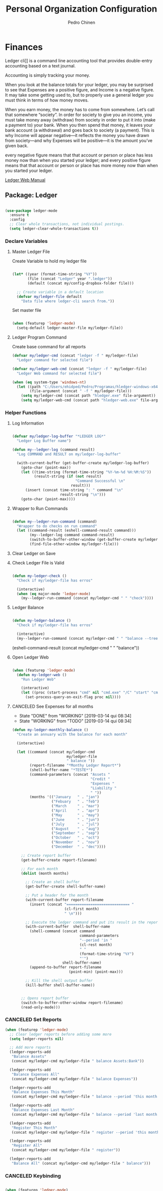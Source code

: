 #+TITLE:        Personal Organization Configuration
#+AUTHOR:       Pedro Chinen
#+DATE-CREATED: [2023-12-06 Wed]
#+DATE-UPDATED: [2024-01-30 Tue]

* Finances
:PROPERTIES:
:Created:  2023-12-06
:END:
Ledger cli]] is a command line accounting tool that provides
double-entry accounting based on a text journal.

Accounting is simply tracking your money.

When you look at the balance totals for your ledger, you may be
surprised to see that Expenses are a positive figure, and Income is a
negative figure. It may take some getting used to, but to properly use
a general ledger you must think in terms of how money moves.

When you earn money, the money has to come from somewhere. Let’s call
that somewhere “society”. In order for society to give you an income,
you must take money away (withdraw) from society in order to put it
into (make a payment to) your bank. When you then spend that money, it
leaves your bank account (a withdrawal) and goes back to society (a
payment). This is why Income will appear negative—it reflects the
money you have drawn from society—and why Expenses will be positive—it
is the amount you’ve given back.

every negative figure means that that account or person or place has
less money now than when you started your ledger; and every positive
figure means that that account or person or place has more money now
than when you started your ledger.

[[https://www.ledger-cli.org/3.0/doc/ledger3.html][Ledger Web Manual]]

** Package: Ledger
:PROPERTIES:
:ID:       b664f880-a7b5-4e07-9eec-fe5fe8e86a7f
:END:
#+BEGIN_SRC emacs-lisp

  (use-package ledger-mode
    :ensure t
    :config
    ;; Clear whole transactions, not individual postings.
    (setq ledger-clear-whole-transactions t))

#+END_SRC

*** Declare Variables
:PROPERTIES:
:ID:       b64515fa-ef09-492e-aa0a-1badfdf3dc08
:END:

**** Master Ledger File
:PROPERTIES:
:Created:  2024-01-11
:END:
Create Variable to hold my ledger file
#+BEGIN_SRC emacs-lisp

  (let* ((year (format-time-string "%Y"))
         (file (concat "Ledger" year ".ledger"))
         (default (concat my/config-dropbox-folder file)))

    ;; Create variable in a default location
    (defvar my/ledger-file default
      "Data file where ledger-cli search from."))

#+END_SRC

Set master file
#+BEGIN_SRC emacs-lisp

  (when (featurep 'ledger-mode)
    (setq-default ledger-master-file my/ledger-file))

#+END_SRC

**** Ledger Program Command
:PROPERTIES:
:Created:  2024-01-11
:END:
Create base command for all reports
#+BEGIN_SRC emacs-lisp
  (defvar my/ledger-cmd (concat "ledger -f " my/ledger-file)
    "Ledger command for selected file")

  (defvar my/ledger-web-cmd (concat "ledger -f " my/ledger-file)
    "Ledger Web command for selected file")

  (when (eq system-type 'windows-nt)
    (let ((path "C:/Users/ehidped/Pedro/Programas/hledger-windows-x64/")
          (file-argument (concat " -f " my/ledger-file)))
      (setq my/ledger-cmd (concat path "hledger.exe" file-argument))
      (setq my/ledger-web-cmd (concat path "hledger-web.exe" file-argument))))

#+END_SRC

*** Helper Functions
:PROPERTIES:
:ID:       114d9d50-2ee3-4641-901f-7bd404efed8a
:END:
**** Log Information
:PROPERTIES:
:Created:  2024-01-12
:END:

#+begin_src emacs-lisp

  (defvar my/ledger-log-buffer "*LEDGER LOG*"
    "Ledger Log Buffer name")

  (defun my--ledger-log (command result)
    "Log COMMAND and RESULT on my/ledger-log-buffer"

    (with-current-buffer (get-buffer-create my/ledger-log-buffer)
      (goto-char (point-max))
      (let ((time-string (format-time-string "%Y-%m-%d %H:%M:%S"))
            (result-string (if (not result)
                               "Command Successful \n"
                             result)))
        (insert (concat time-string ": " command "\n"
                        result-string "\n")))
      (goto-char (point-max))))

#+end_src

**** Wrapper to Run Commands
:PROPERTIES:
:Created:  2024-01-12
:END:

#+begin_src emacs-lisp

  (defun my--ledger-run-command (command)
    "Wrapper to do checks on run command"
    (let ((command-result (eshell-command-result command)))
          (my--ledger-log command command-result)
          (switch-to-buffer-other-window (get-buffer-create my/ledger-log-buffer))
          (find-file-other-window my/ledger-file)))

#+end_src

**** Clear Ledger on Save
:PROPERTIES:
:ID:       8b589487-13a0-4e47-b3a9-c03c2f723582
:END

#+BEGIN_SRC emacs-lisp

  ;; awalker4 mode to clean the ledger buffer
  ;; https://github.com/awalker4/.dotfiles/blob/master/emacs.d/config.org
  (defun aw/clean-ledger-on-save ()
    (interactive)
    (when (eq major-mode 'ledger-mode)
      (let ((curr-line (line-number-at-pos)))
        (ledger-mode-clean-buffer)
        (line-move (- curr-line 1)))))

#+END_SRC

*** Functions
:PROPERTIES:
:Created:  2024-01-12
:END:
**** Check Ledger File is Valid
:PROPERTIES:
:Created:  2024-01-11
:END:

#+begin_src emacs-lisp

  (defun my-ledger-check ()
    "Check if my/ledger-file has erros"

    (interactive)
    (when (eq major-mode 'ledger-mode)
      (my--ledger-run-command (concat my/ledger-cmd " " "check"))))

#+end_src

**** Ledger Balance
:PROPERTIES:
:Created:  2024-01-12
:END:

#+begin_src emacs-lisp

  (defun my-ledger-balance ()
    "Check if my/ledger-file has erros"

    (interactive)
    (my--ledger-run-command (concat my/ledger-cmd " " "balance --tree --color=no")))

#+end_src

(eshell-command-result (concat my/ledger-cmd " " "balance"))

**** Open Ledger Web
:PROPERTIES:
:Created:  2024-01-12
:END:

#+begin_src emacs-lisp

  (when (featurep 'ledger-mode)
    (defun my-ledger-web ()
      "Run Ledger Web"

      (interactive)
      (let ((proc (start-process "cmd" nil "cmd.exe" "/C" "start" "cmd.exe" "/K" my/ledger-web-cmd)))
        (set-process-query-on-exit-flag proc nil))))

#+end_src

**** CANCELED See Expenses for all months
CLOSED: [2019-03-14 qui 08:34]
:PROPERTIES:
:ID:       51e6867e-18a9-4cfc-a29c-99968378facb
:END:
- State "DONE"       from "WORKING"    [2019-03-14 qui 08:34]
- State "WORKING"    from "TODO"       [2019-03-14 qui 08:34]

#+BEGIN_SRC emacs-lisp
  (defun my-ledger-monthly-balance ()
    "Create an annuary with the balance for each month"

    (interactive)

    (let ((command (concat my/ledger-cmd
                           my/ledger-file
                           " balance "))
          (report-filename "*Monthy Ledger Report*")
          (shell-buffer-name "*TESTE*")
          (command-parameters (concat "Assets "
                                      "Credit "
                                      "Expenses "
                                      "Liability "
                                      " "))
          (months '(("January   " . "jan")
                    ("Febuary   " . "feb")
                    ("March     " . "mar")
                    ("April     " . "apr")
                    ("May       " . "may")
                    ("June      " . "jun")
                    ("July      " . "jul")
                    ("August    " . "aug")
                    ("September " . "sep")
                    ("October   " . "oct")
                    ("November  " . "nov")
                    ("December  " . "dec"))))

      ;; Create report buffer
      (get-buffer-create report-filename)

      ;; For each month
      (dolist (month months)

        ;; Create an shell buffer
        (get-buffer-create shell-buffer-name)

        ;; Put a header for the month
        (with-current-buffer report-filename
          (insert (concat "============================= "
                          (cl-first month)
                          " \n")))

        ;; Execute the ledger command and put its result in the report buffer
        (with-current-buffer  shell-buffer-name
          (shell-command (concat command
                                 command-parameters
                                 "--period 'in "
                                 (cl-rest month)
                                 " "
                                 (format-time-string "%Y")
                                 "'")
                         shell-buffer-name)
          (append-to-buffer report-filename
                            (point-min) (point-max)))

        ;; Kill the shell output buffer
        (kill-buffer shell-buffer-name))


      ;; Opens report buffer
      (switch-to-buffer-other-window report-filename)
      (read-only-mode)))
#+END_SRC

*** CANCELED Set Reports
:PROPERTIES:
:ID:       3d4ec914-d5a2-41b2-86cb-ad3b6afe4c3d
:END:
#+BEGIN_SRC emacs-lisp
  (when (featurep 'ledger-mode)
    ;; Clear ledger reports before adding some more
    (setq ledger-reports nil)

    ;; Add more reports
    (ledger-reports-add
     "Balance Assets"
     (concat my/ledger-cmd my/ledger-file " balance Assets:Bank"))

    (ledger-reports-add
     "Balance Expenses All"
     (concat my/ledger-cmd my/ledger-file " balance Expenses"))

    (ledger-reports-add
     "Balance Expenses This Month"
     (concat my/ledger-cmd my/ledger-file " balance --period 'this month' Expenses"))

    (ledger-reports-add
     "Balance Expenses Last Month"
     (concat my/ledger-cmd my/ledger-file " balance --period 'last month' Expenses"))

    (ledger-reports-add
     "Register This Month"
     (concat my/ledger-cmd my/ledger-file " register --period 'this month'"))

    (ledger-reports-add
     "Register All"
     (concat my/ledger-cmd my/ledger-file " register"))

    (ledger-reports-add
     "Balance All" (concat my/ledger-cmd my/ledger-file " balance")))
#+END_SRC

*** CANCELED Keybinding
:PROPERTIES:
:ID:       f1e1508a-11de-495f-8c19-ff75908f36b2
:END:

#+BEGIN_SRC emacs-lisp

  (when (featurep 'ledger-mode)
    (eval-after-load 'ledger-mode
      (define-key ledger-mode-map (kbd "M-q") nil)))
#+END_SRC

*** Hooks
:PROPERTIES:
:Created:  2024-01-12
:END:

#+begin_src emacs-lisp

  (add-hook 'before-save-hook (lambda () 
                                (aw/clean-ledger-on-save)))

  (add-hook 'after-save-hook (lambda () 
                                (my-ledger-check)))  

#+end_src

* Folders / Directories
:PROPERTIES:
:Created:  2023-12-06
:END:

** Denote
:PROPERTIES:
:Created:  2023-12-06
:END:

Base configuration for Denote
#+begin_src emacs-lisp
  (use-package denote
    :ensure t
    :custom
    (denote-directory (expand-file-name my/config-notes-folder))
    )

  (add-hook 'dired-mode-hook #'denote-dired-mode)
#+end_src

*** Custom Functions
:PROPERTIES:
:Created:  2023-10-19
:END:
**** Organizating Projects
:PROPERTIES:
:Created:  2023-10-04
:END:

***** Regexp to match projects
:PROPERTIES:
:Created:  2023-10-09
:END:
#+begin_src emacs-lisp
  (defvar my/regexp-denote-working-projects (rx (and "_projetos")
                                                (and (zero-or-more anything))
                                                (and "_working"))
    "Regexp to search for working projects on a Denote folder")

  (defvar my/regexp-denote-maybe-projects (rx (and "_maybe")
                                              (and (zero-or-more anything))
                                              (and "_projetos"))
    "Regexp to search for maybe projects on a Denote folder")
#+end_src

***** List Maybe/Working Projects
:PROPERTIES:
:Created:  2023-10-04
:END:

#+begin_src emacs-lisp
  (defun my-denote-link-add-working-projects ()
    "Use command `denote-link-add-links' with '_projetos' for regex"
    (interactive)
    (denote-link-add-links my/regexp-denote-working-projects))

  (defun my-denote-link-add-maybe-projects ()
    "Use command `denote-link-add-links' with '_projetos' and
  '_maybe' for regex"
    (interactive)
    (denote-link-add-links my/regexp-denote-maybe-projects))
#+end_src

***** Toggle Maybe/Working Projects
:PROPERTIES:
:Created:  2023-10-04
:END:
#+begin_src emacs-lisp
  (defun my--denote-keyword-remove (keyword)
    (if-let* ((file (buffer-file-name))
              ((denote-file-is-note-p file))
              (file-type (denote-filetype-heuristics file)))
        (when-let* ((cur-keywords
                     (denote-retrieve-keywords-value file file-type))
                    ((or (listp cur-keywords)
                         (not (string-blank-p cur-keywords))))
                    (del-keyword `(,keyword)))
          (denote--rewrite-keywords
           file
           (seq-difference cur-keywords del-keyword)
           file-type)
          (denote-rename-file-using-front-matter file t))
      (user-error "Buffer not visiting a Denote file")))

  (defun my--denote-keyword-add (keyword)
    (denote-keywords-add `(,keyword)))

  (defun my-denote-toggle-project ()
    (interactive)
    (if-let* ((file (buffer-file-name))
              ((denote-file-is-note-p file))
              (file-type (denote-filetype-heuristics file))
              (keywords
               (denote-retrieve-keywords-value file file-type)))
        (cond ((member "maybe" keywords)
               (progn 
                 (my--denote-keyword-add "working")
                 (my--denote-keyword-remove "maybe")))
              ((member "working" keywords)
               (progn
                 (my--denote-keyword-add "maybe")
                 (my--denote-keyword-remove "working")))
              (t (my--denote-keyword-add "working")))
      (user-error "Buffer not visiting a Denote file")))
#+end_src

***** Get file paths of Projects
:PROPERTIES:
:Created:  2023-10-09
:END:

#+begin_src emacs-lisp

  (defun my--get-list-working-projects ()
    "Get list with file paths of working projects with Denote"

    (denote-directory-files-matching-regexp my/regexp-denote-working-projects))

  (defun my--get-list-maybe-projects ()
    "Get list with file paths of working projects with Denote"

    (denote-directory-files-matching-regexp my/regexp-denote-maybe-projects))
#+end_src

***** Working Projects Progress Table
:PROPERTIES:
:Created:  2023-10-23
:END:
#+begin_src emacs-lisp
  (defun my--denote-working-projects-org-table-row (project-filename)
    "Handle each table row"
    (let ((denote-link (denote-format-link project-filename
                                           (denote-link--file-type-format 'org-mode nil)
                                           nil)))
      (insert (concat denote-link ", Não\n"))))

  (defun my-denote-working-projects-org-table ()
    "Add org table with working projects to be reviewed"
    (interactive)
    (let* ((working-projects (my--get-list-working-projects))
           (table (with-temp-buffer
                    (insert "Projetos Propostos,Avançou?\n")
                    (mapc 'my--denote-working-projects-org-table-row working-projects)
                    (buffer-string))))
      (set-mark-command nil)
      (insert table)
      (org-table-create-or-convert-from-region nil)
      (setq deactivate-mark nil)))
#+end_src

**** Organizating Blog
:PROPERTIES:
:Created:  2023-10-12
:END:

***** Blog Post Template
:PROPERTIES:
:Created:  2023-10-12
:END:
#+begin_src emacs-lisp
    (setq denote-org-capture-specifiers (concat "%i\n"
                                                "%?\n\n"
                                                "* References\n"
                                                "- file:%F\n\n"
                                                "* Updates\n"
                                                "%u\n\n"
                                                "Created blog post\n\n"
                                                "====================\n"))
#+end_src

***** Create new blog post
:PROPERTIES:
:Created:  2023-10-12
:END:
#+begin_src emacs-lisp
  (with-eval-after-load 'org-capture
    (add-to-list 'org-capture-templates
                 '("n" "New note (with Denote)" plain
                   (file denote-last-path)
                   (function
                    (lambda ()
                      ;; parallel bind
                      (let ((denote-directory my/config-blog-folder))
                        (denote-org-capture))))
                   :no-save t
                   :immediate-finish nil
                   :kill-buffer t
                   :jump-to-captured t)))
#+end_src

**** Organizating Notes
:PROPERTIES:
:Created:  2023-10-19
:END:

***** Get Identifier for Current Buffer
:PROPERTIES:
:Created:  2023-10-19
:END:

#+begin_src emacs-lisp
  (defun my-denote-get-current-identifier ()
    "Get denote identifier for current buffer"
    (denote-retrieve-filename-identifier (buffer-file-name (current-buffer))))
#+end_src

***** Open Random Note
:PROPERTIES:
:Created:  2023-10-20
:END:

#+begin_src emacs-lisp
  (defun my-denote-random-note ()
    "Open random denote note"
    (interactive)
    (find-file (seq-random-elt (denote-all-files))))
#+end_src

***** Open Dired with Metanotes
:PROPERTIES:
:Created:  2023-10-25
:END:
#+begin_src emacs-lisp
  (defun my-denote-find-metanotes ()
    "Find Denote Metanote files"
    (interactive)
    (find-lisp-find-dired (car denote-dired-directories) "_metanote"))
#+end_src

**** Link with Custom ID
:PROPERTIES:
:Created:  2024-01-07
:END:

#+begin_src emacs-lisp

  (defvar my/denote-org-link-format "[[denote:%s::%s][%s]]"
    "Format of Org link to note.
  The value is passed to `format' with IDENTIFIER, CUSTOM_SEARCH and TITLE
  arguments, in this order.")

  (defvar my/denote-link-information nil
    "Identifier, Custom Search and Title to be used on the link creation, in this order")

  (defun my-denote-link-get-or-create-custom-id ()
    "Save current heading's custom id information to be used on link creation."
    (interactive)
    (let ((identifier (my--denote-get-identifier))
          (custom-search (my-org-custom-id-get-or-create))
          (description (my--denote-get-description)))
      (setq my/denote-link-information (list identifier
                                             (concat "#" custom-search)
                                             description))
      (message (concat "Link to: '" description "' created"))))

  (defun my-denote-link-with-custom-search ()
    "Insert denote link with custom search

  Clear the my/denote-link-information variable."
    (interactive)
    (if-let (formatted-link (my--denote-link-format-custom-search))
        (progn 
          (insert formatted-link)
          (setq my/denote-link-information nil))
      (message "my/denote-link-information empty")))

  ;;; Private Helper Functions

  (defun my--denote-link-format-custom-search ()
    "Return the right format to insert custom search denote link"
    (if my/denote-link-information
        (let ((identifier (nth 0 my/denote-link-information))
              (custom-search (nth 1 my/denote-link-information))
              (title (nth 2 my/denote-link-information)))
          (when (and identifier custom-search title)
            (format my/denote-org-link-format
                    identifier
                    custom-search
                    title)))
      (progn 
        (message "my/denote-link-information empty")
        nil)))

  (defun my--denote-get-identifier ()
    "Get Denote Identifier for the current buffer"
    (with-current-buffer (current-buffer)
      (save-excursion
        (goto-char (point-min))
        (re-search-forward denote-id-regexp nil t)
        (match-string-no-properties 0))))

  (defun my--denote-get-description ()
    "Get Denote description for the current heading"
    (with-current-buffer (current-buffer)
      (let ((title (cadar (org-collect-keywords '("TITLE"))))
            (heading (org-entry-get nil "ITEM")))
        (concat title " - " heading))))
#+end_src

* Provide File
:PROPERTIES:
:ID:       0a01efe1-3948-4017-b344-38ecef7b2a48
:END:
#+BEGIN_SRC emacs-lisp
  (provide 'init-personal-organization)
#+END_SRC
 
